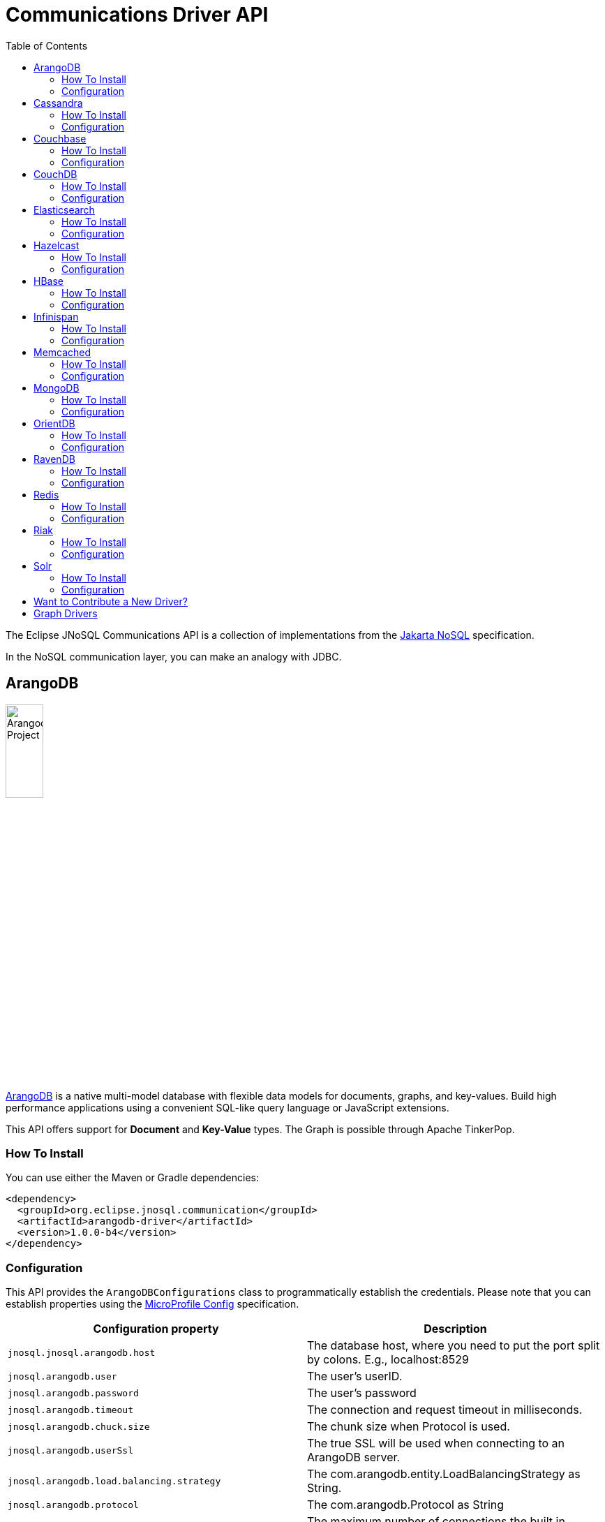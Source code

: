 = Communications Driver API
:toc: auto

The Eclipse JNoSQL Communications API is a collection of implementations from the https://github.com/eclipse-ee4j/nosql[Jakarta NoSQL] specification.

In the NoSQL communication layer, you can make an analogy with JDBC.

== ArangoDB

image::https://jnosql.github.io/img/logos/ArangoDB.png[Arangodb Project,align="center"width=25%,height=25%]

https://www.arangodb.com/[ArangoDB] is a native multi-model database with flexible data models for documents, graphs, and key-values.
Build high performance applications using a convenient SQL-like query language or JavaScript extensions.

This API offers support for **Document** and **Key-Value** types.
The Graph is possible through Apache TinkerPop.

=== How To Install

You can use either the Maven or Gradle dependencies:

[source,xml]
----
<dependency>
  <groupId>org.eclipse.jnosql.communication</groupId>
  <artifactId>arangodb-driver</artifactId>
  <version>1.0.0-b4</version>
</dependency>
----

=== Configuration

This API provides the ```ArangoDBConfigurations``` class to programmatically establish the credentials.
Please note that you can establish properties using the https://microprofile.io/microprofile-config/[MicroProfile Config] specification.

[cols="Arango Properties"]
|===
|Configuration property |Description

|`jnosql.jnosql.arangodb.host`
|The database host, where you need to put the port split by colons. E.g., localhost:8529

|`jnosql.arangodb.user`
|The user's userID.

|`jnosql.arangodb.password`
|The user's password

|`jnosql.arangodb.timeout`
|The connection and request timeout in milliseconds.

|`jnosql.arangodb.chuck.size`
|The chunk size when Protocol is used.

|`jnosql.arangodb.userSsl`
|The true SSL will be used when connecting to an ArangoDB server.

|`jnosql.arangodb.load.balancing.strategy`
|The com.arangodb.entity.LoadBalancingStrategy as String.

|`jnosql.arangodb.protocol`
|The com.arangodb.Protocol as String

|`jnosql.arangodb.connections.max`
|The maximum number of connections the built in connection pool will open per host.

|`jnosql.arangodb.acquire.host.list`
|Set hosts split by comma
|===

This is an example using ArangoDB's Document API with MicroProfile Config.

[source,properties]
----
document=document
document.provider=org.eclipse.jnosql.communication.arangodb.document.ArangoDBDocumentConfiguration
document.database=heroes
----

This is an example using ArangoDB's Key-Value API with MicroProfile Config.

[source,properties]
----
keyvalue=keyvalue
keyvalue.database=heroes
keyvalue.provider=org.eclipse.jnosql.communication.arangodb.keyvalue.ArangoDBKeyValueConfiguration
----

== Cassandra

image::https://jnosql.github.io/img/logos/cassandra.png[Apache Cassandra,align="center"width=25%,height=25%]

https://cassandra.apache.org/[Apache Cassandra] is a free and open-source distributed database management system designed to handle large amounts of data across many commodity servers, providing high availability with no single point of failure.

=== How To Install

You can use either the Maven or Gradle dependencies:

[source,xml]
----
<dependency>
  <groupId>org.eclipse.jnosql.communication</groupId>
  <artifactId>cassandra-driver</artifactId>
  <version>1.0.0-b4</version>
</dependency>
----

=== Configuration

This API provides the ```CassandraConfigurations``` class to programmatically establish the credentials.
Please note that you can establish properties using the https://microprofile.io/microprofile-config/[MicroProfile Config] specification.

[cols="Cassandra"]
|===
|Configuration property |Description

|`jnosql.cassandra.user`
|The user's userID.

|`jnosql.cassandra.password`
|The user's password

|`jnosql.cassandra.host`
|Database's host. It is a prefix to enumerate hosts. E.g.: cassandra.host.1=localhost

|`jnosql.cassandra.name`
|The name of the application using the created session.

|`jnosql.cassandra.port`
|The cassandra's port

|`jnosql.cassandra.query`
|The Cassandra CQL to execute when the configuration starts. It uses as a prefix. E.g.: cassandra.query.1=<CQL>

|`jnosql.cassandra.data.center`
|The datacenter that is considered "local" by the load balancing policy.
|===

This is an example using Cassandra with MicroProfile Config.

[source,properties]
----
column=column
column.provider=org.eclipse.jnosql.communication.cassandra.column.CassandraConfiguration
column.database=developers
column.settings.cassandra.query-1=<CQL-QUERY>
column.settings.cassandra.query.2=<CQL-QUERY-2>
----

== Couchbase

image::https://jnosql.github.io/img/logos/couchbase.svg[Couchbase Project,align="center"width=25%,height=25%]

The https://www.couchbase.com/[Couchbase] driver provides an API integration between Java and the database through a standard communication level.

This driver has support for two NoSQL API types: *Document* and *Key-Value*.

=== How To Install

You can use either the Maven or Gradle dependencies:

[source,xml]
----
<dependency>
  <groupId>org.eclipse.jnosql.communication</groupId>
  <artifactId>couchbase-driver</artifactId>
  <version>1.0.0-b4</version>
</dependency>
----

=== Configuration

This API provides the ```CouchbaseConfigurations``` class to programmatically establish the credentials.
Please note that you can establish properties using the https://microprofile.io/microprofile-config/[MicroProfile Config] specification.

[cols="Couchbase"]
|===
|Configuration property |Description


|`jnosql.couchbase.host`
|The host at the database.

|`jnosql.couchbase.user`
|The user's userID.

|`jnosql.couchbase.password`
|The user's password

|`jnosql.couchbase.scope`
|The scope to use at couchbase otherwise, it will use the default.

|`jnosql.couchbase.collections`
|couchbase collection split by a comma. At the start-up of a CouchbaseConfiguration, there is this option to check if these collections exist; if not, it will create using the default settings.

|`jnosql.couchbase.collection`
|A default couchbase collection. When it is not defined the default value comes from Bucket.

|`jnosql.couchbase.index`
|A couchbase collection index. At the start-up of a {@link CouchbaseConfiguration}, it will read this property to check if the index does exist, if not it will create combined by scope and the database.


|===

This is an example using Couchbase's Document API with MicroProfile Config.

[source,properties]
----
document=document
document.settings.couchbase.host.1=localhost
document.settings.couchbase.user=root
document.settings.couchbase.password=123456
document.provider=org.eclipse.jnosql.communication.couchbase.document.CouchbaseDocumentConfiguration
document.database=heroes
----

This is an example using Couchbase's Key-Value API with MicroProfile Config.

[source,properties]
----
keyvalue=keyvalue
keyvalue.settings.couchbase.host.1=localhost
keyvalue.settings.couchbase.user=root
keyvalue.settings.couchbase.password=123456
keyvalue.database=heroes
keyvalue.provider=org.eclipse.jnosql.communication.couchbase.keyvalue.CouchbaseKeyValueConfiguration
----

== CouchDB

image::https://www.jnosql.org/img/logos/couchdb.png[CouchDB,align="center"width=25%,height=25%]

The https://couchdb.apache.org/[CouchDB] driver provides an API integration between Java and the database through a standard communication level.

This driver provides support for the *Document* NoSQL API.

=== How To Install

You can use either the Maven or Gradle dependencies:

[source,xml]
----
<dependency>
  <groupId>org.eclipse.jnosql.communication</groupId>
  <artifactId>couchdb-driver</artifactId>
  <version>1.0.0-b4</version>
</dependency>
----

=== Configuration

This API provides the ```CouchDBConfigurations``` class to programmatically establish the credentials.
Please note that you can establish properties using the https://microprofile.io/microprofile-config/[MicroProfile Config] specification.

[cols="CouchDB"]
|===
|Configuration property |Description

|`jnosql.couchdb.port`
|The port connection to a client connect. The default value is "5984"

|`jnosql.couchdb.max.connections`
|The max of connection that the couchdb client have. The default value is "20"

|`jnosql.couchdb.connection.timeout`
|The timeout in milliseconds used when requesting a connection. The default value is "1000".

|`jnosql.couchdb.socket.timeout`
|The socket timeout in milliseconds, which is the timeout for waiting for data or, put differently, a maximum period inactivity between two consecutive data packets). The default value is "10000".

|`jnosql.couchdb.max.object.size.bytes`
|The current maximum response body size that will be cached. The value is "8192".

|`jnosql.couchdb.max.cache.entries`
|The maximum number of cache entries the cache will retain. The default value is "1000".

|`jnosql.couchdb.host`
|The host at the database.

|`jnosql.couchdb.username`
|The user's userID.

|`jnosql.couchdb.password`
|The user's password

|`jnosql.couchdb.enable.ssl`
|If the request use a https or a http.

|`jnosql.couchdb.compression`
|Determines whether compressed entities should be decompressed automatically.

|===

This is an example using CouchDB's Document API with MicroProfile Config.

[source,properties]
----
document=document
document.settings.couchdb.host=localhost
document.settings.couchdb.username=admin
document.settings.couchdb.password=password
document.provider=org.eclipse.jnosql.communication.couchdb.document.CouchDBDocumentConfiguration
document.database=heroes
----

== Elasticsearch

image::https://jnosql.github.io/img/logos/elastic.svg[Elasticsearch Project,align="center"width=25%,height=25%]

https://www.elastic.co/[Elasticsearch] is a search engine based on Lucene.
It provides a distributed, multitenant-capable full-text search engine with an HTTP web interface and schema-free JSON documents.
Elasticsearch is developed in Java and is released as open source under the terms of the Apache License.
Elasticsearch is the most popular enterprise search engine followed by Apache Solr, also based on Lucene.

This driver provides support for the *Document* NoSQL API.

=== How To Install

You can use either the Maven or Gradle dependencies:

[source,xml]
----
<dependency>
  <groupId>org.eclipse.jnosql.communication</groupId>
  <artifactId>elasticsearch-driver</artifactId>
  <version>1.0.0-b4</version>
</dependency>
----

=== Configuration

This API provides the ```ElasticsearchConfigurations``` class to programmatically establish the credentials.
Please note that you can establish properties using the https://microprofile.io/microprofile-config/[MicroProfile Config] specification.

[cols="Elasticsearch"]
|===
|Configuration property |Description

|`jnosql.elasticsearch.host`
|Database's host. It is a prefix to enumerate hosts. E.g.: elasticsearch.host.1=172.17.0.2:1234

|`jnosql.elasticsearch.user`
|The user's userID.

|`jnosql.elasticsearch.password`
|The user's password

|===

This is an example using Elasticsearch's Document API with MicroProfile Config.

[source,properties]
----
document=document
document.provider=org.eclipse.jnosql.communication.elasticsearch.document.ElasticsearchDocumentConfiguration
document.database=developers
----

== Hazelcast

image::https://jnosql.github.io/img/logos/hazelcast.svg[Hazelcast Project,align="center" width=25%,height=25%]

https://hazelcast.com/[Hazelcast] is an open source in-memory data grid based on Java.

This driver provides support for the *Key-Value* NoSQL API.

=== How To Install

You can use either the Maven or Gradle dependencies:

[source,xml]
----
<dependency>
  <groupId>org.eclipse.jnosql.communication</groupId>
  <artifactId>hazelcast-driver</artifactId>
  <version>1.0.0-b4</version>
</dependency>
----

=== Configuration

This API provides the ```HazelcastConfigurations``` class to programmatically establish the credentials.
Please note that you can establish properties using the https://microprofile.io/microprofile-config/[MicroProfile Config] specification.

[cols="Hazelcast"]
|===
|Configuration property |Description

|`jnosql.hazelcast.instance.name`
|The instance name uniquely identifying the hazelcast instance created by this configuration. This name is used in different scenarios, such as identifying the hazelcast instance when running multiple instances in the same JVM.

|`jnosql.hazelcast.host`
|Database's host. It is a prefix to enumerate hosts. E.g.: hazelcast.host.1=localhost

|`jnosql.hazelcast.port`
|The database port

|`jnosql.hazelcast.port.count`
|The maximum number of ports allowed to use.

|`jnosql.hazelcast.port.auto.increment`
|Sets if a Hazelcast member is allowed to find a free port by incrementing the port number when it encounters an occupied port.

|`jnosql.hazelcast.multicast.enable`
|Enables or disables the multicast discovery mechanism

|`jnosql.hazelcast.tcp.ip.join`
|Enables or disables the Tcp/Ip join mechanism.

|===

This is an example using Hazelcast's Key-Value API with MicroProfile Config.

[source,properties]
----
keyvalue=keyvalue
keyvalue.provider=org.eclipse.jnosql.communication.hazelcast.keyvalue.HazelcastKeyValueConfiguration
keyvalue.database=heroes
----

== HBase

image::https://jnosql.github.io/img/logos/hbase.png[Hbase Project,align="center" width=25%,height=25%]

https://hbase.apache.org/[HBase] is an open source, non-relational, distributed database modeled after Google's BigTable and is written in Java.

This driver provides support for the *Column Family* NoSQL API.

=== How To Install

You can use either the Maven or Gradle dependencies:

[source,xml]
----
<dependency>
  <groupId>org.eclipse.jnosql.communication</groupId>
  <artifactId>hbase-driver</artifactId>
  <version>1.0.0-b4</version>
</dependency>
----

=== Configuration

This API provides the ```HbaseConfigurations``` class to programmatically establish the credentials.
Please note that you can establish properties using the https://microprofile.io/microprofile-config/[MicroProfile Config] specification.

[cols="HBase"]
|===
|Configuration property |Description

|`jnosql.hbase.family`
|The Column family prefixes. E.g.: hbase.family.1=<FAMILY>

|===

This is an example using HBase's *Column Family* NoSQL API with MicroProfile Config.

[source,properties]
----
column=column
document.provider=org.eclipse.jnosql.communication.hbase.column.HBaseColumnConfiguration
column.database=heroes
----

== Infinispan

image::https://jnosql.github.io/img/logos/infinispan.svg[Infinista Project,align="center" width=25%,height=25%]

https://infinispan.org/[Infinispan] is a distributed in-memory key/value data store with optional schema, available under the Apache License 2.0.

This driver provides support for the *Key-Value* NoSQL API.

=== How To Install

You can use either the Maven or Gradle dependencies:

[source,xml]
----
<dependency>
  <groupId>org.eclipse.jnosql.communication</groupId>
  <artifactId>infinispan-driver</artifactId>
  <version>1.0.0-b4</version>
</dependency>
----

=== Configuration

This API provides the ```InfinispanConfigurations``` class to programmatically establish the credentials.
Please note that you can establish properties using the https://microprofile.io/microprofile-config/[MicroProfile Config] specification.

[cols="Infinispan"]
|===
|Configuration property |Description

|`jnosql.infinispan.host`
|Database's host. It is a prefix to enumerate hosts. E.g.: infinispan.host.1=HOST

|`jnosql.infinispan.config`
|The Infinispan configuration path. E.g.: infinispan.config=infinispan.xml

|===

This is an example using Infinispan's Key-Value API with MicroProfile Config.

[source,properties]
----
keyvalue=keyvalue
keyvalue.provider=org.eclipse.jnosql.communication.infinispan.keyvalue.InfinispanKeyValueConfiguration
keyvalue.database=heroes
keyvalue.infinispan.config=infinispan.xml
----

== Memcached

image::https://www.jnosql.org/img/logos/memcached.png[Memcached Project,align="center" width=25%,height=25%]

https://memcached.org/[Memcached] is a general-purpose distributed memory caching system.
It is often used to speed up dynamic database-driven websites by caching data and objects in RAM to reduce the number of times an external data source (such as a database or API) must be read.
Memcached is free and open-source software, licensed under the Revised BSD license.
Memcached runs on Unix-like operating systems (at least Linux and OS X) and on Microsoft Windows.

This driver provides support for the *Key-Value* NoSQL API.

=== How To Install

You can use either the Maven or Gradle dependencies:

[source,xml]
----
<dependency>
  <groupId>org.eclipse.jnosql.communication</groupId>
  <artifactId>memcached-driver</artifactId>
  <version>1.0.0-b4</version>
</dependency>
----

=== Configuration

This API provides the ```MemcachedConfigurations``` class to programmatically establish the credentials.
Please note that you can establish properties using the https://microprofile.io/microprofile-config/[MicroProfile Config] specification.

[cols="Memcached"]
|===
|Configuration property |Description

|`jnosql.memcached.daemon`
|The daemon state of the IO thread (defaults to true).

|`jnosql.memcached.reconnect.delay`
|The maximum reconnect delay

|`jnosql.memcached.protocol`
|The protocol type  net.spy.memcached.ConnectionFactoryBuilder.Protocol

|`jnosql.memcached.locator`
|The locator type net.spy.memcached.ConnectionFactoryBuilder.Locator

|`jnosql.memcached.auth.wait.time`
|Custom wait time for the authentication on connect/reconnect.

|`jnosql.memcached.max.block.time`
|The maximum amount of time (in milliseconds) a client is willing to wait for space to become available in an output queue.

|`jnosql.memcached.timeout
|The default operation timeout in milliseconds.

|`jnosql.memcached.read.buffer.size`
|The read buffer size.

|`jnosql.memcached.should.optimize`
|The default operation optimization is not desirable.

|`jnosql.memcached.timeout.threshold`
|The maximum timeout exception threshold.

|`jnosql.memcached.nagle.algorithm`
|Enable the Nagle algorithm.

|`jnosql.memcached.user`
|The user's userID

|`jnosql.memcached.password`
|The user's password.

|`jnosql.memcached.host`
|Database's host. It is a prefix to enumerate hosts. E.g.: memcached.host.1=localhost:11211

|===

This is an example using Memcached's Document API with MicroProfile Config.

[source,properties]
----
keyvalue=keyvalue
keyvalue.provider=org.eclipse.jnosql.communication.memcached.keyvalue.MemcachedKeyValueConfiguration
keyvalue.database=heroes
keyvalue.memcached.host.1=localhost:11211
----

== MongoDB

image::https://jnosql.github.io/img/logos/mongodb.png[MongoDB Project,align="center" width=25%,height=25%]

https://www.mongodb.com/[MongoDB] is a free and open-source cross-platform document-oriented database program.
Classified as a NoSQL database program, MongoDB uses JSON-like documents with schemas.

This driver provides support for the *Document* NoSQL API.

=== How To Install

You can use either the Maven or Gradle dependencies:

[source,xml]
----
<dependency>
  <groupId>org.eclipse.jnosql.communication</groupId>
  <artifactId>mongodb-driver</artifactId>
  <version>1.0.0-b4</version>
</dependency>
----

=== Configuration

This API provides the ```MongoDBDocumentConfigurations``` class to programmatically establish the credentials.
Please note that you can establish properties using the https://microprofile.io/microprofile-config/[MicroProfile Config] specification.

[cols="MongoDB"]
|===
|Configuration property |Description

|`jnosql.mongodb.host`
|The database host as prefix. E.g.: mongodb.host.1=localhost:27017

|`jnosql.mongodb.user`
|The user's userID.

|`jnosql.mongodb.url`
|MongoDB's connection string

|`jnosql.mongodb.password`
|The user's password

|`jnosql.mongodb.authentication.source`
|The source where the user is defined.

|`jnosql.mongodb.authentication.mechanism`
|Authentication mechanisms com.mongodb.AuthenticationMechanism

|===

This is an example using Mongodb's Document API with MicroProfile Config.

[source,properties]
----
document=document
document.database=olympus
document.settings.mongodb.host=localhost:27017
document.provider=org.eclipse.jnosql.communication.mongodb.document.MongoDBDocumentConfiguration
----

== OrientDB

image::https://jnosql.github.io/img/logos/orientdb.png[Orient Project,align="center" width=25%,height=25%]

https://orientdb.org/[OrientDB] is an open source NoSQL database management system written in Java.
It is a multi-model database, supporting graph, document, key/value, and object models, but the relationships are managed as in graph databases with direct connections between records.
It supports schema-less, schema-full and schema-mixed modes.
It has a strong security profiling system based on users and roles and supports querying with Gremlin along with SQL extended for graph traversal.

This driver provides support for the *Document* NoSQL API.

=== How To Install

You can use either the Maven or Gradle dependencies:

[source,xml]
----
<dependency>
  <groupId>org.eclipse.jnosql.communication</groupId>
  <artifactId>orientdb-driver</artifactId>
  <version>1.0.0-b4</version>
</dependency>
----

=== Configuration

This API provides the ```OrientDBDocumentConfigurations``` class to programmatically establish the credentials.
Please note that you can establish properties using the https://microprofile.io/microprofile-config/[MicroProfile Config] specification.

[cols="OrientDB"]
|===
|Configuration property |Description

|`jnosql.orientdb.host`
|The database host

|`jnosql.orientdb.user`
|The user's userID.

|`jnosql.orientdb.password`
|The user's password

|`jnosql.orientdb.storage.type`
|The storage type com.orientechnologies.orient.core.db.ODatabaseType

|===

This is an example using OrientDB's Document API with MicroProfile Config.

[source,properties]
----
document=document
document.provider=org.eclipse.jnosql.communication.orientdb.document.OrientDBDocumentConfiguration
document.database=heroes
document.orientdb.host=localhost:27017
document.orientdb.user=root
document.orientdb.password=rootpwd
document.orientdb.storageType=plocal
----

== RavenDB

image::https://www.jnosql.org/img/logos/ravendb.png[RavenDB Project,align="center",align="center" width=50%,height=50%]

https://ravendb.net/[RavenDB] is a fully Transactional Open Source NoSQL Document Database.
Easy to use, rapidly scalable, offers high availability, and takes your Business into the Next Generation of Data Performance.

This driver provides support for the *Document* NoSQL API.

=== How To Install

You can use either the Maven or Gradle dependencies:

[source,xml]
----
<dependency>
  <groupId>org.eclipse.jnosql.communication</groupId>
  <artifactId>ravendb-driver</artifactId>
  <version>1.0.0-b4</version>
</dependency>
----

=== Configuration

This API provides the ```RavenDBConfigurations``` class to programmatically establish the credentials.
Please note that you can establish properties using the https://microprofile.io/microprofile-config/[MicroProfile Config] specification.

[cols="RavenDB"]
|===
|Configuration property |Description

|`jnosql.ravendb.host`
|The database host

|===

This is an example using RavenDB's Document API with MicroProfile Config.

[source,properties]
----
document=document
document.provider=org.eclipse.jnosql.communication.ravendb.document.RavenDBDocumentConfiguration
document.database=heroes
----

== Redis

image::https://jnosql.github.io/img/logos/redis.png[Redis Project,align="center" width=25%,height=25%]

https://redis.com/[Redis] is a software project that implements data structure servers.
It is open-source, networked, in-memory, and stores keys with optional durability.

This driver provides support for the *Key-Value* NoSQL API.

=== How To Install

You can use either the Maven or Gradle dependencies:

[source,xml]
----
<dependency>
  <groupId>org.eclipse.jnosql.communication</groupId>
  <artifactId>redis-driver</artifactId>
  <version>1.0.0-b4</version>
</dependency>
----

=== Configuration

This API provides the ```RedisConfigurations``` class to programmatically establish the credentials.
Please note that you can establish properties using the https://microprofile.io/microprofile-config/[MicroProfile Config] specification.

[cols="Redis"]
|===
|Configuration property |Description

|`jnosql.redis.host`
|The database host

|`jnosql.redis.port`
|The database port

|`jnosql.redis.timeout`
|The redis timeout, the default value 2000 on milliseconds

|`jnosql.redis.password`
|The user's password

|`jnosql.redis.database`
|The redis database number, the default value is 0

|`jnosql.redis.client.name`
|The client's name

|`jnosql.redis.max.total`
|The value for the maxTotal configuration attribute for pools created with this configuration instance, the default value 1000.

|`jnosql.redis.max.idle`
|The value for the maxIdle configuration attribute for pools created with this configuration instance, the default value 10.

|`jnosql.redis.min.idle`
|The value for the minIdle configuration attribute for pools created with this configuration instance, the default value 1.

|`jnosql.redis.max.wait.millis`
|The value for the maxWait configuration attribute for pools created with this configuration instance, the default value 3000.

|===

This is an example using Redis's Key-Value API with MicroProfile Config.

[source,properties]
----
keyvalue=keyvalue
keyvalue.provider=org.eclipse.jnosql.communication.redis.keyvalue.RedisConfiguration
keyvalue.database=heroes
----

== Riak

image::https://jnosql.github.io/img/logos/riak.png[Riak Project,align="center" width=25%,height=25%]

https://riak.com/[Riak] (pronounced "ree-ack") is a distributed NoSQL key-value data store that offers high availability, fault tolerance, operational simplicity, and scalability.
In addition to the open-source version, it comes in a supported enterprise version and a cloud storage version.

This driver provides support for the *Key-Value* NoSQL API.

=== How To Install

You can use either the Maven or Gradle dependencies:

[source,xml]
----
<dependency>
  <groupId>org.eclipse.jnosql.communication</groupId>
  <artifactId>redis-driver</artifactId>
  <version>1.0.0-b4</version>
</dependency>
----

=== Configuration

This API provides the ```RiakConfigurations``` class to programmatically establish the credentials.
Please note that you can establish properties using the https://microprofile.io/microprofile-config/[MicroProfile Config] specification.

[cols="Riak"]
|===
|Configuration property |Description

|`jnosql.riak.host`
|The database host

|===

This is an example using Riak's Key-Value API with MicroProfile Config.

[source,properties]
----
keyvalue=keyvalue
keyvalue.provider=org.eclipse.jnosql.communication.riak.keyvalue.RiakKeyValueConfiguration
keyvalue.database=heroes
----

== Solr

image::https://jnosql.github.io/img/logos/solr.svg[Apache Solr Project,align="center" width=25%,height=25%"]

https://solr.apache.org/[Solr] is an open-source enterprise-search platform, written in Java, from the Apache Lucene project.
Its major features include full-text search, hit highlighting, faceted search, real-time indexing, dynamic clustering, database integration, NoSQL features and rich document (e.g., Word, PDF) handling.
Providing distributed search and index replication, Solr is designed for scalability and fault tolerance.
Solr is widely used for enterprise search and analytics use cases and has an active development community and regular releases.

This driver provides support for the *Document* NoSQL API.

=== How To Install

You can use either the Maven or Gradle dependencies:

[source,xml]
----
<dependency>
  <groupId>org.eclipse.jnosql.communication</groupId>
  <artifactId>solr-driver</artifactId>
  <version>1.0.0-b4</version>
</dependency>
----

=== Configuration

This API provides the ```SolrDocumentConfigurations``` class to programmatically establish the credentials.
Please note that you can establish properties using the https://microprofile.io/microprofile-config/[MicroProfile Config] specification.

[cols="Solr"]
|===
|Configuration property |Description

|`jnosql.solr.host`
|Database's host. It is a prefix to enumerate hosts. E.g.: solr.host.1=HOST

|`jnosql.solr.user`
|The user's userID.

|`jnosql.solr.password`
|The user's password

|===

This is an example using Solr's Document API with MicroProfile Config.

[source,properties]
----
document=document
document.provider=org.eclipse.jnosql.communication.solr.document.SolrDocumentConfiguration
document.database=heroes
----

== Want to Contribute a New Driver?

As an open-source project, you're free to create any driver, and you're welcome to join and participate in the process.
To add a new driver, we have a few requirements:

* Run Java 11 and Java 17
* Include the documentation driver in the README file.
* Cover the driver with tests and preferences with TestContainer.
* Please pay attention to the documentation. This includes JavaDoc
* Include a class to represent and contain the properties.
** A nomenclature is the <DATABASE>Configurations, e.g., CassandraConfigurations, MongoDBConfigurations

== Graph Drivers

Eclipse JNoSQL uses https://tinkerpop.apache.org/[Apache Tinkerpop] for Graph API.
Using this API gives support to https://tinkerpop.apache.org/providers.html[over twenty fives databases].

